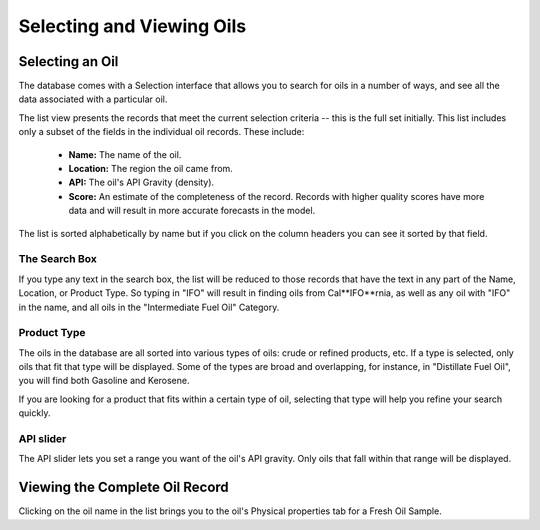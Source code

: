 ##########################
Selecting and Viewing Oils 
##########################

Selecting an Oil
----------------

The database comes with a Selection interface that allows you to search for oils in a number of ways, and see all the data associated with a particular oil. 

The list view presents the records that meet the current selection criteria -- this is the full set initially. This list includes only a subset of the fields in the individual oil records. These include:

  - **Name:** The name of the oil.
  - **Location:** The region the oil came from.
  - **API:** The oil's API Gravity (density).
  - **Score:** An estimate of the completeness of the record.
    Records with higher quality scores have more data and will
    result in more accurate forecasts in the model.


The list is sorted alphabetically by name but if you click on the column headers you can see it sorted by that field.


The Search Box
..............

If you type any text in the search box, the list will be reduced to those records that have the text in any part of the Name, Location, or Product Type. So typing in "IFO" will result in finding oils from Cal**IFO**rnia, as well as any oil with "IFO" in the name, and all oils in the "Intermediate Fuel Oil" Category.

Product Type
............

The oils in the database are all sorted into various types of oils: crude or refined products, etc. If a type is selected, only oils that fit that type will be displayed. Some of the types are broad and overlapping, for instance, in "Distillate Fuel Oil", you will find both Gasoline and Kerosene.

If you are looking for a product that fits within a certain type of oil, selecting that type will help you refine your search quickly.


API slider
..........

The API slider lets you set a range you want of the oil's API gravity. Only oils that fall within that range will be displayed.


Viewing the Complete Oil Record
-------------------------------

Clicking on the oil name in the list brings you to the oil's Physical properties tab for a Fresh Oil Sample.


